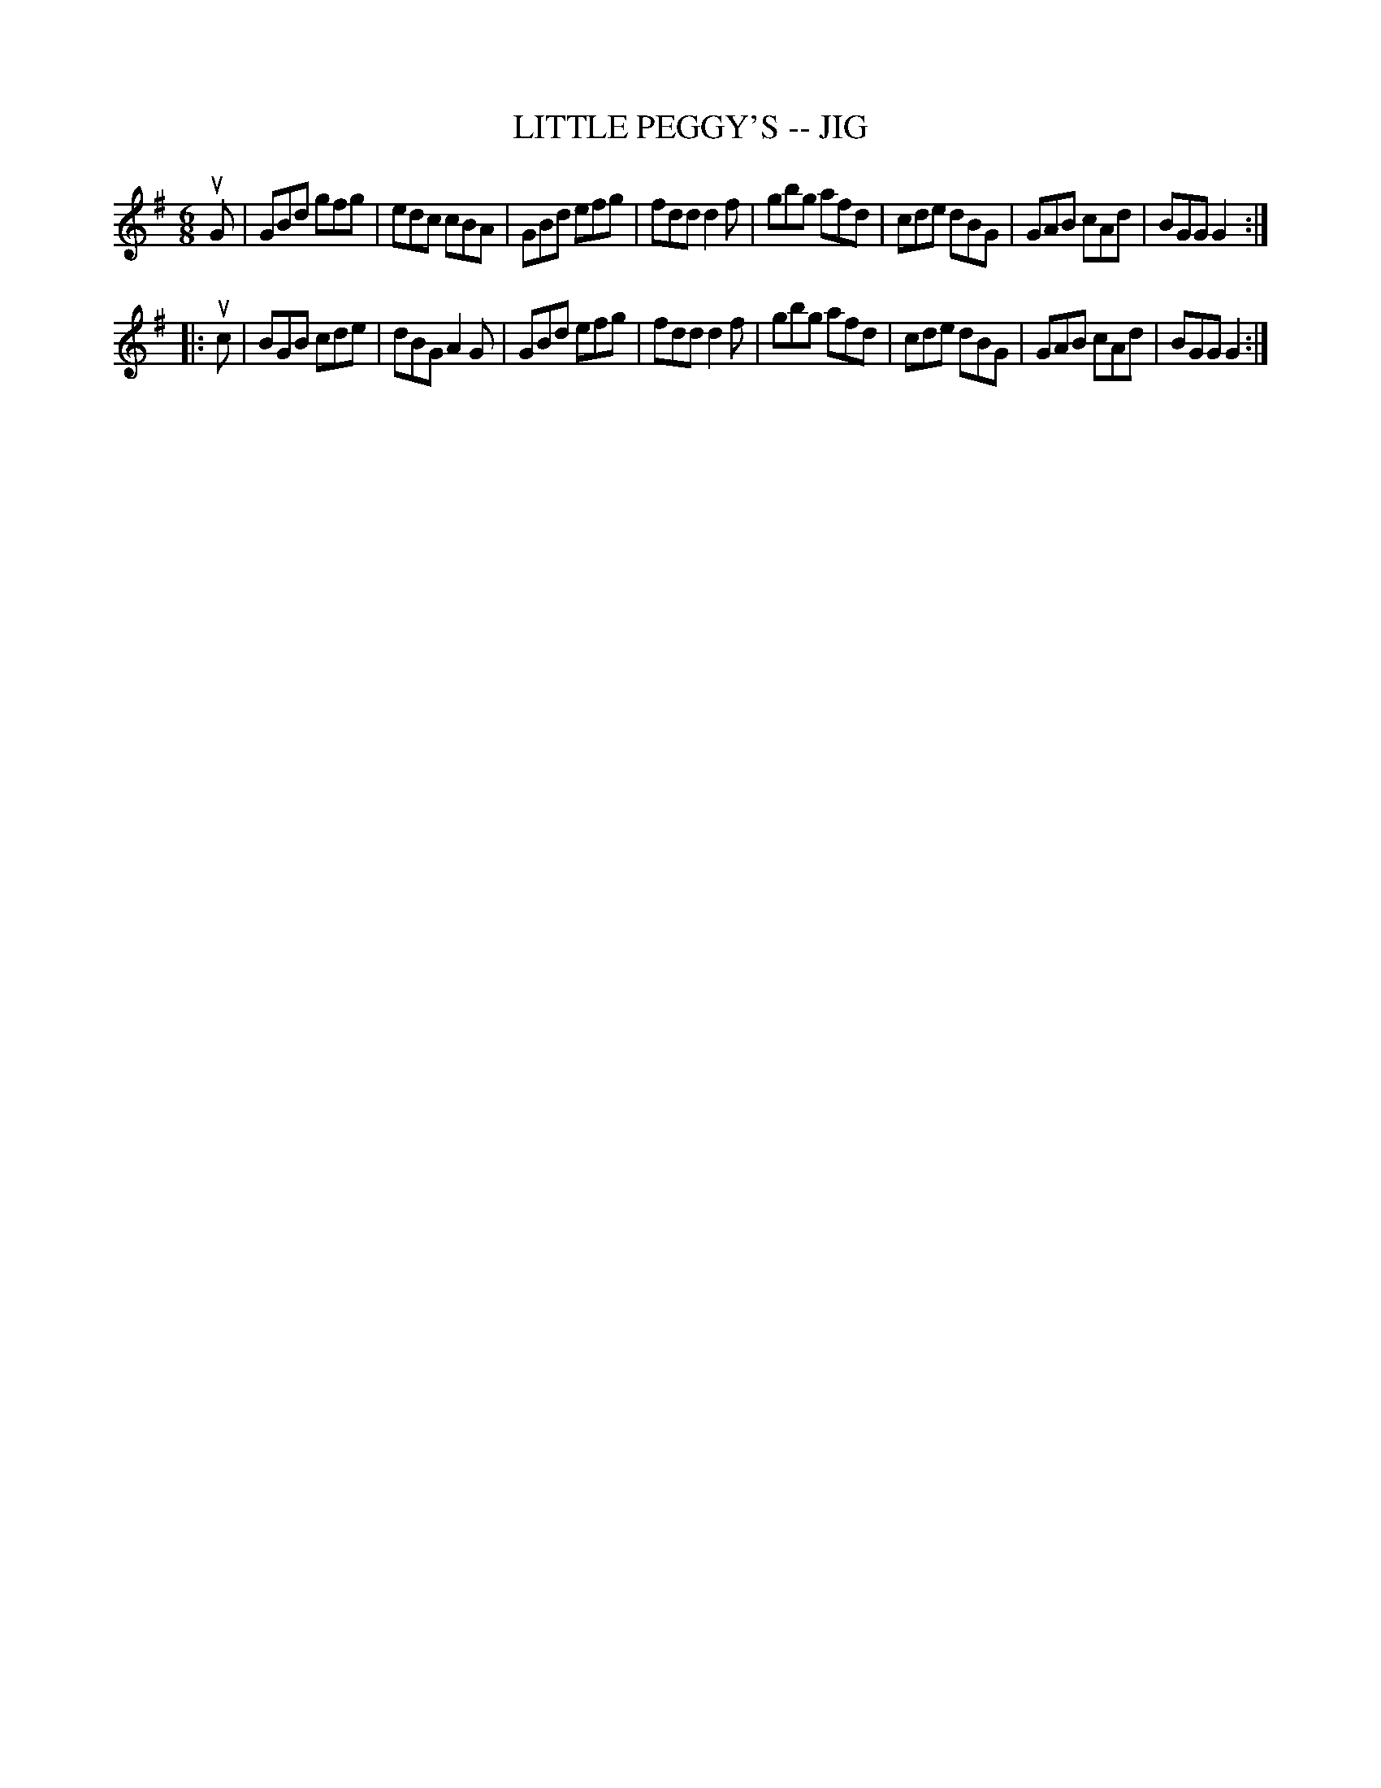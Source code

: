X: 1
T: LITTLE PEGGY'S -- JIG
B: Ryan's Mammoth Collection of Fiddle Tunes
R: jig
M: 6/8
L: 1/8
Z: Contributed 20010701012723 by John Chambers jmchambers:rcn.net
K: G
uG \
| GBd gfg | edc cBA | GBd efg | fdd d2f \
| gbg afd | cde dBG | GAB cAd | BGG G2 :|
|: uc \
| BGB cde | dBG A2G | GBd efg | fdd d2f \
| gbg afd | cde dBG | GAB cAd | BGG G2 :|
